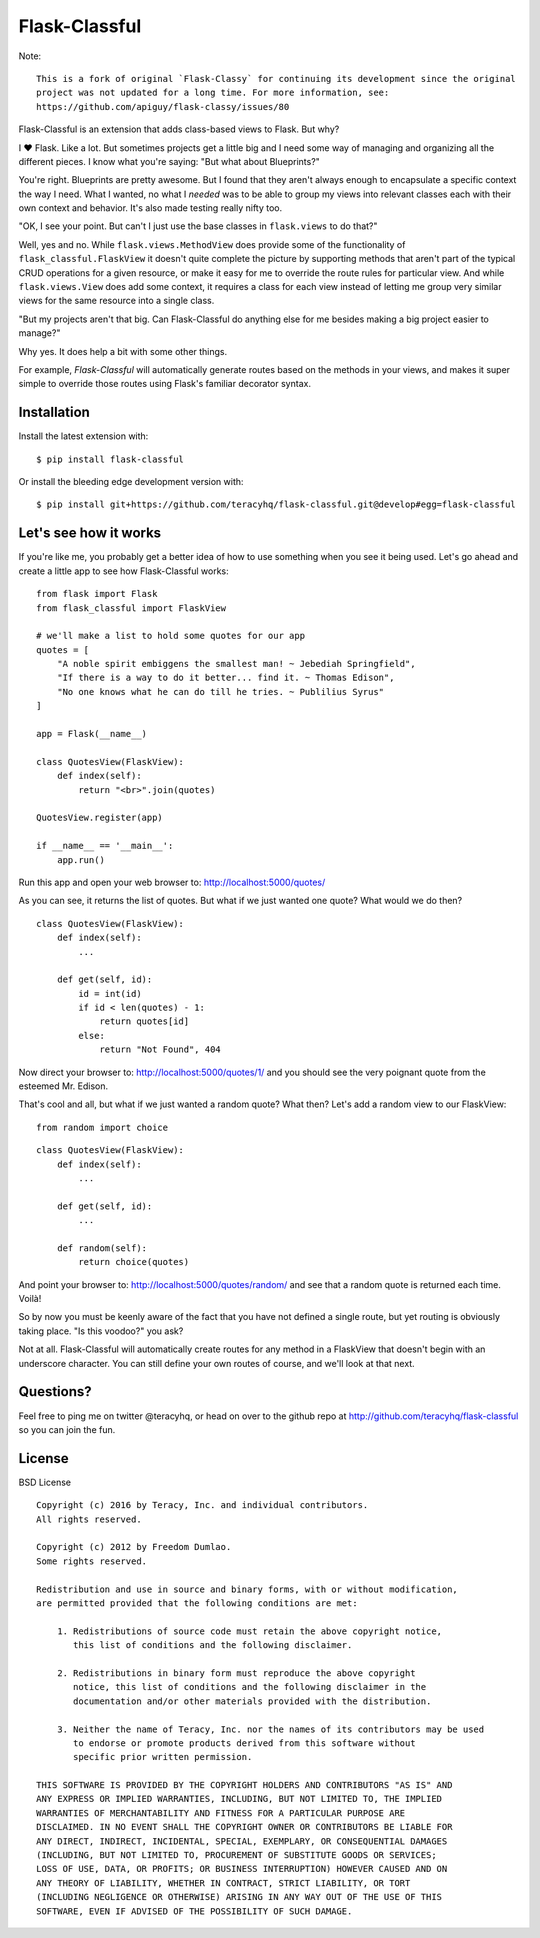Flask-Classful
==============

..  image:: https://travis-ci.org/teracyhq/flask-classful.svg?branch=develop
    :target: https://travis-ci.org/teracyhq/flask-classful

..  image:: https://coveralls.io/repos/teracyhq/flask-classful/badge.svg?branch=develop&service=github
    :target: https://coveralls.io/github/teracyhq/flask-classful?branch=develop

.. image:: https://www.quantifiedcode.com/api/v1/project/1f655f7956a24d9fbf787ec149cbcf5a/badge.svg
    :target: https://www.quantifiedcode.com/app/project/1f655f7956a24d9fbf787ec149cbcf5a
    :alt: Code issues

.. image:: https://badge.waffle.io/teracyhq/flask-classful.svg?label=sprint-current&title=Current%20Sprint
    :target: https://waffle.io/teracyhq/flask-classful
    :alt: 'Current Sprint'

.. image:: https://badge.waffle.io/teracyhq/flask-classful.svg?label=in%20progress&title=In%20Progress
    :target: https://waffle.io/teracyhq/flask-classful
    :alt: 'In Progress'

.. image:: https://badge.waffle.io/teracyhq/flask-classful.svg?label=under-review&title=Under%20Review
    :target: https://waffle.io/teracyhq/flask-classful
    :alt: 'Under Review'

.. image:: https://graphs.waffle.io/teracyhq/flask-classful/throughput.svg
    :target: https://waffle.io/teracyhq/flask-classful/metrics/throughput
    :alt: 'Throughput Graph'

Note::

    This is a fork of original `Flask-Classy` for continuing its development since the original
    project was not updated for a long time. For more information, see:
    https://github.com/apiguy/flask-classy/issues/80


Flask-Classful is an extension that adds class-based views to Flask.
But why?

I ❤ Flask. Like a lot. But sometimes projects get a little big
and I need some way of managing and organizing all the different
pieces. I know what you're saying: "But what about Blueprints?"

You're right. Blueprints are pretty awesome. But I found that they
aren't always enough to encapsulate a specific context the way I
need. What I wanted, no what I *needed* was to be able to group
my views into relevant classes each with their own context and
behavior. It's also made testing really nifty too.

"OK, I see your point. But can't I just use the base classes in
``flask.views`` to do that?"

Well, yes and no. While ``flask.views.MethodView`` does
provide some of the functionality of ``flask_classful.FlaskView``
it doesn't quite complete the picture by supporting methods that
aren't part of the typical CRUD operations for a given resource, or
make it easy for me to override the route rules for particular view.
And while ``flask.views.View`` does add some context, it requires
a class for each view instead of letting me group very similar
views for the same resource into a single class.

"But my projects aren't that big. Can Flask-Classful do
anything else for me besides making a big project easier to manage?"

Why yes. It does help a bit with some other things.

For example, `Flask-Classful` will automatically generate routes based on the methods
in your views, and makes it super simple to override those routes
using Flask's familiar decorator syntax.

.. _Flask-Classful: http://github.com/teracyhq/flask-classful
.. _Flask: http://flask.pocoo.org/

Installation
------------

Install the latest extension with::

    $ pip install flask-classful

Or install the bleeding edge development version with::

    $ pip install git+https://github.com/teracyhq/flask-classful.git@develop#egg=flask-classful


Let's see how it works
----------------------

If you're like me, you probably get a better idea of how to use something
when you see it being used. Let's go ahead and create a little app to
see how Flask-Classful works::

    from flask import Flask
    from flask_classful import FlaskView

    # we'll make a list to hold some quotes for our app
    quotes = [
        "A noble spirit embiggens the smallest man! ~ Jebediah Springfield",
        "If there is a way to do it better... find it. ~ Thomas Edison",
        "No one knows what he can do till he tries. ~ Publilius Syrus"
    ]

    app = Flask(__name__)

    class QuotesView(FlaskView):
        def index(self):
            return "<br>".join(quotes)

    QuotesView.register(app)

    if __name__ == '__main__':
        app.run()

Run this app and open your web browser to: http://localhost:5000/quotes/

As you can see, it returns the list of quotes. But what if we just wanted
one quote? What would we do then?

::

    class QuotesView(FlaskView):
        def index(self):
            ...

        def get(self, id):
            id = int(id)
            if id < len(quotes) - 1:
                return quotes[id]
            else:
                return "Not Found", 404

Now direct your browser to: http://localhost:5000/quotes/1/ and you should
see the very poignant quote from the esteemed Mr. Edison.

That's cool and all, but what if we just wanted a random quote? What then?
Let's add a random view to our FlaskView::

    from random import choice

::

    class QuotesView(FlaskView):
        def index(self):
            ...

        def get(self, id):
            ...

        def random(self):
            return choice(quotes)

And point your browser to: http://localhost:5000/quotes/random/ and see
that a random quote is returned each time. Voilà!

So by now you must be keenly aware of the fact that you have not defined a
single route, but yet routing is obviously taking place. "Is this voodoo?"
you ask?

Not at all. Flask-Classful will automatically create routes for any method
in a FlaskView that doesn't begin with an underscore character.
You can still define your own routes of course, and we'll look at that next.



Questions?
----------

Feel free to ping me on twitter @teracyhq, or head on over to the
github repo at http://github.com/teracyhq/flask-classful so you can join
the fun.


License
-------

BSD License
::

    Copyright (c) 2016 by Teracy, Inc. and individual contributors.
    All rights reserved.

    Copyright (c) 2012 by Freedom Dumlao.
    Some rights reserved.

    Redistribution and use in source and binary forms, with or without modification,
    are permitted provided that the following conditions are met:

        1. Redistributions of source code must retain the above copyright notice,
           this list of conditions and the following disclaimer.

        2. Redistributions in binary form must reproduce the above copyright
           notice, this list of conditions and the following disclaimer in the
           documentation and/or other materials provided with the distribution.

        3. Neither the name of Teracy, Inc. nor the names of its contributors may be used
           to endorse or promote products derived from this software without
           specific prior written permission.

    THIS SOFTWARE IS PROVIDED BY THE COPYRIGHT HOLDERS AND CONTRIBUTORS "AS IS" AND
    ANY EXPRESS OR IMPLIED WARRANTIES, INCLUDING, BUT NOT LIMITED TO, THE IMPLIED
    WARRANTIES OF MERCHANTABILITY AND FITNESS FOR A PARTICULAR PURPOSE ARE
    DISCLAIMED. IN NO EVENT SHALL THE COPYRIGHT OWNER OR CONTRIBUTORS BE LIABLE FOR
    ANY DIRECT, INDIRECT, INCIDENTAL, SPECIAL, EXEMPLARY, OR CONSEQUENTIAL DAMAGES
    (INCLUDING, BUT NOT LIMITED TO, PROCUREMENT OF SUBSTITUTE GOODS OR SERVICES;
    LOSS OF USE, DATA, OR PROFITS; OR BUSINESS INTERRUPTION) HOWEVER CAUSED AND ON
    ANY THEORY OF LIABILITY, WHETHER IN CONTRACT, STRICT LIABILITY, OR TORT
    (INCLUDING NEGLIGENCE OR OTHERWISE) ARISING IN ANY WAY OUT OF THE USE OF THIS
    SOFTWARE, EVEN IF ADVISED OF THE POSSIBILITY OF SUCH DAMAGE.

